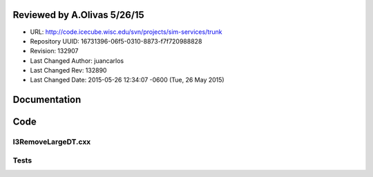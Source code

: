 Reviewed by A.Olivas 5/26/15
****************************

- URL: http://code.icecube.wisc.edu/svn/projects/sim-services/trunk
- Repository UUID: 16731396-06f5-0310-8873-f7f720988828
- Revision: 132907
- Last Changed Author: juancarlos
- Last Changed Rev: 132890
- Last Changed Date: 2015-05-26 12:34:07 -0600 (Tue, 26 May 2015)

Documentation
*************

Code
*************

I3RemoveLargeDT.cxx
+++++++++++++++++++

Tests
+++++

